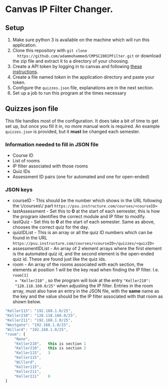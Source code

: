 * Canvas IP Filter Changer.

** Setup 
   1. Make sure python 3 is available on the machine which will run this application.
   2. Clone this repository with ~git clone
      https://github.com/adammohammed/CMPSC200IPFilter.git~ or download the zip
      file and extract it to a directory of your choosing.
   3. Create a API token by logging in to canvas and following [[https://community.canvaslms.com/docs/DOC-10806-4214724194][these instructions]].
   4. Create a file named /token/ in the application directory and paste your token.
   5. Configure the =quizzes.json= file, explanations are in the next section.
   6. Set up a job to run this program at the times necessary

** Quizzes json file

   This file handles most of the configuration. It does take a bit of time to
   get set up, but once you fill it in, no more manual work is required. An
   example =quizzes.json= is provided, but it **must** be changed each semester.

*** Information needed to fill in JSON file
    + Course ID
    + List of rooms
    + IP filter associated with those rooms
    + Quiz IDs
    + Assessment ID pairs (one for automated and one for open-ended)
    
*** JSON keys
    + courseID - This should be the number which shows in the URL following the
      \/courses\/ part ~https://psu.instructure.com/courses/<courseID>~
    + lastAssessment - Set this to *0* at the start of each semester, this is
      how the program identifies the correct module and IP filter to modify.
    + lastQuiz - Set this to *0* at the start of each semester. Same as above,
      chooses the correct quiz for the day.
    + quizIDList - This is an array or all the quiz ID numbers which can be
      found in the URL ~https://psu.instructure.com/courses/<courseID>/quizzes/<quizID>~
    + assessmentIDList - An array of 2 element arrays where the first element is
      the automated quiz id, and the second element is the open-ended quiz id.
      These are found just like the quiz ids.
    + room - An array of the rooms associated with each section, the elements at
      position 1 will be the key read when finding the IP filter. I.e. ~room[1]
      = "Keller210"~ , so the program will look at the entry ~"Keller210":
      "128.118.160.0/25"~ when adjusting the IP filter. Entries in the room
      array, must also have an entry in the JSON file, with the *same* name as
      the key and the value should be the IP filter associated with that room as
      shown below.
    #+BEGIN_SRC javascript
    "Keller115": "192.168.1.0/25",
    "Keller210": "128.118.160.0/25",
    "Keller211": "192.168.1.0/25",
    "Westgate": "192.168.1.0/25",
    "Willard": "192.168.1.0/25",
    "room": [
        "None",
        "Keller210",   this is section 1
        "Keller210",   this is section 2
        "Keller115",   3 
        "Keller115",   
        "Willard",
        "Keller115",
        "Keller211",
        "Keller211"    8
    ]
    #+END_SRC

